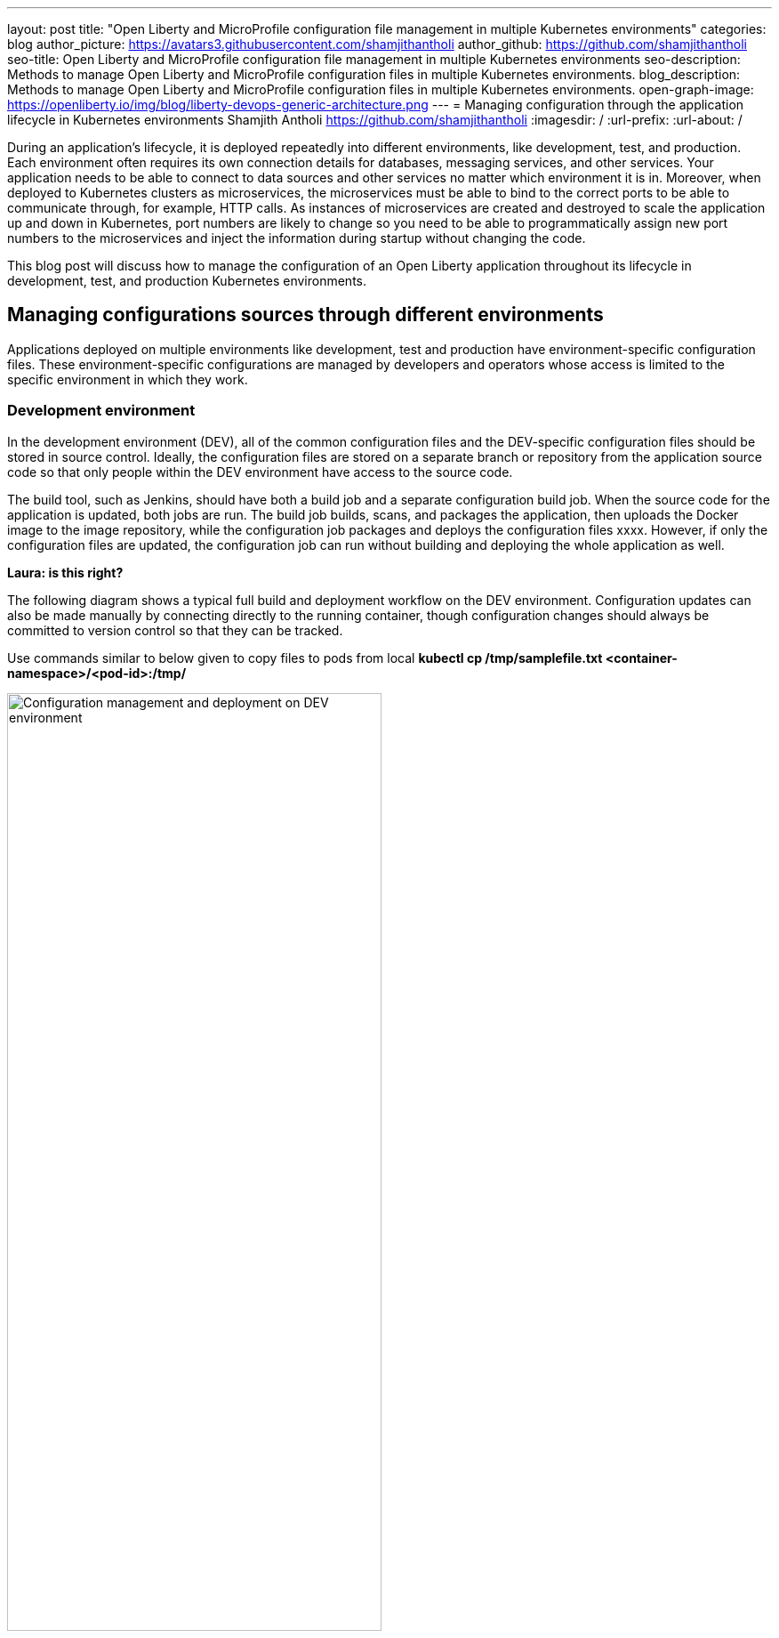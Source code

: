 ---
layout: post
title: "Open Liberty and MicroProfile configuration file management in multiple Kubernetes environments"
categories: blog
author_picture: https://avatars3.githubusercontent.com/shamjithantholi
author_github: https://github.com/shamjithantholi
seo-title: Open Liberty and MicroProfile configuration file management in multiple Kubernetes environments
seo-description: Methods to manage Open Liberty and MicroProfile configuration files in multiple Kubernetes environments.
blog_description: Methods to manage Open Liberty and MicroProfile configuration files in multiple Kubernetes environments.
open-graph-image: https://openliberty.io/img/blog/liberty-devops-generic-architecture.png
---
= Managing configuration through the application lifecycle in Kubernetes environments
Shamjith Antholi <https://github.com/shamjithantholi>
:imagesdir: /
:url-prefix:
:url-about: /

During an application's lifecycle, it is deployed repeatedly into different environments, like development, test, and production. Each environment often requires its own connection details for databases, messaging services, and other services. Your application needs to be able to connect to data sources and other services no matter which environment it is in. Moreover, when deployed to Kubernetes clusters as microservices, the microservices must be able to bind to the correct ports to be able to communicate through, for example, HTTP calls. As instances of microservices are created and destroyed to scale the application up and down in Kubernetes, port numbers are likely to change so you need to be able to programmatically assign new port numbers to the microservices and inject the information during startup without changing the code.

This blog post will discuss how to manage the configuration of an Open Liberty application throughout its lifecycle in development, test, and production Kubernetes environments.

== Managing configurations sources through different environments

Applications deployed on multiple environments like development, test and production have environment-specific configuration files. These environment-specific configurations are managed by developers and operators whose access is limited to the specific environment in which they work.

=== Development environment 

In the development environment (DEV), all of the common configuration files and the DEV-specific configuration files should be stored in source control. Ideally, the configuration files are stored on a separate branch or repository from the application source code so that only people within the DEV environment have access to the source code.

The build tool, such as Jenkins, should have both a build job and a separate configuration build job. When the source code for the application is updated, both jobs are run. The build job builds, scans, and packages the application, then uploads the Docker image to the image repository, while the configuration job packages and deploys the configuration files xxxx. However, if only the configuration files are updated, the configuration job can run without building and deploying the whole application as well.

**Laura: is this right?** 

The following diagram shows a typical full build and deployment workflow on the DEV environment. Configuration updates can also be made manually by connecting directly to the running container, though configuration changes should always be committed to version control so that they can be tracked.

Use commands similar to below given to copy files to pods from local
*kubectl cp /tmp/samplefile.txt <container-namespace>/<pod-id>:/tmp/*

image::/img/blog/dev-cluster1.png[Configuration management and deployment on DEV environment ,width=70%,align="center"]

=== Testing environment

In a testing environment (QA), it's not mandatory to do the code build again. For application deployment, the test team can set up the deployment config in the QA container prior and initiate the redeployment of the image from the build tool. In case of a new image deployment, QA team can update the new image details in container deployment config manually or programmatically from the build job  

**Laura: I don't think I understand what the paragraph above is saying**


To update any configurations from DEV branch to QA branch, DEV team can initiate a pull request and on approval from QA team, it can be merged to QA branch. QA team can directly update any QA environment specific configurations to the configs on QA branch 

image::/img/blog/qa-cluster1.png[Configuration management and deployment on QA environment ,width=70%,align="center"]

=== Production environment

In the production environment (PROD), the deployment pattern is same as on QA environment. The PROD team can set up the deployment config in the PROD container prior and initiate the redeployment of the image from the build tool or manually. In case of a new image deployment, PROD team can update the new image details in container deployment config manually or programmatically from the build job 

To update any configurations from QA branch to PROD branch, QA team can initiate a pull request and on approval from PROD team, it can be merged to PROD branch. PROD team can directly update any production environment specific configurations to the configs on PROD branch 

image::/img/blog/prod-cluster1.png[Configuration management and deployment on production environment ,width=70%,align="center"]

== Conclusion

Configurations update through volumes can be done using manual shell script executions from container terminal. Many teams do the code build and packaging for QA and PROD deployment as well, like wise there would be alternatives for every methods explained in this blog. This blogs is an opinionated one, please approach it accordingly .